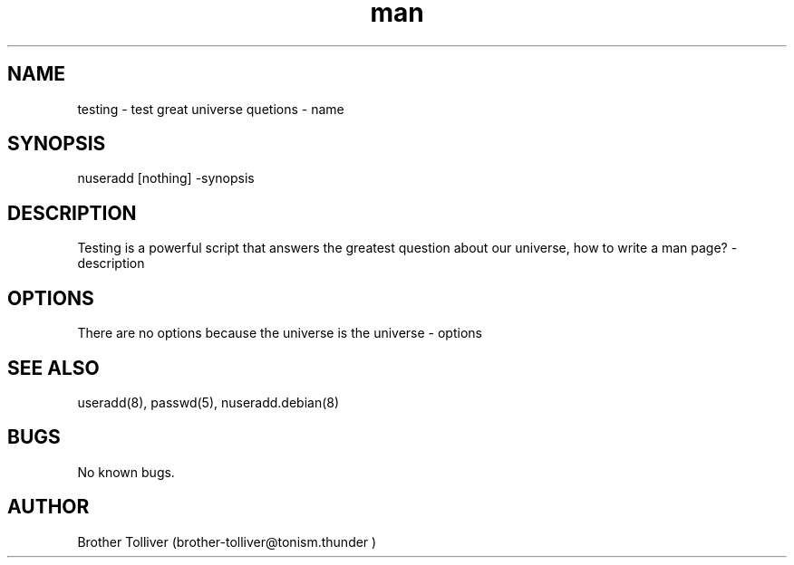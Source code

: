 .\" Manpage for testing.
.\" Contact brother-tolliver@tonism.thunder to correct errors or typos.
.TH man 8 "06 May 2010" "1.0" "testing man page"
.SH NAME
testing \- test great universe quetions - name 
.SH SYNOPSIS
nuseradd [nothing] -synopsis
.SH DESCRIPTION
Testing is a powerful script that answers the greatest question about our universe, how to write a man page? - description
.SH OPTIONS
There are no options because the universe is the universe - options
.SH SEE ALSO
useradd(8), passwd(5), nuseradd.debian(8)
.SH BUGS
No known bugs.
.SH AUTHOR
Brother Tolliver (brother-tolliver@tonism.thunder )
